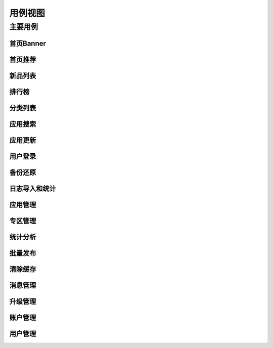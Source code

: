 用例视图
########################################


主要用例
*****************


首页Banner
================


首页推荐
================


新品列表
================


排行榜
================


分类列表
================


应用搜索
================


应用更新
================


用户登录
================


备份还原
================


日志导入和统计
================


应用管理
================


专区管理
================


统计分析
================


批量发布
================


清除缓存
================


消息管理
================


升级管理
================


账户管理
================


用户管理
================

